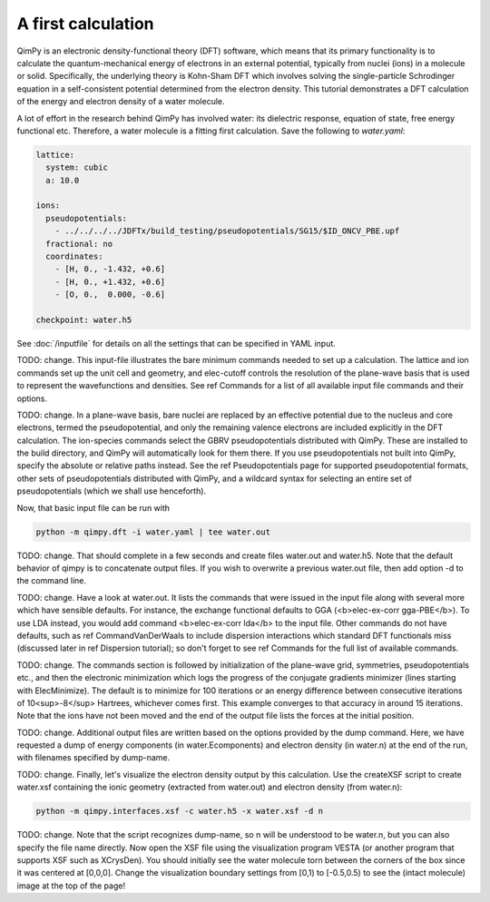 A first calculation
===================

QimPy is an electronic density-functional theory (DFT) software,
which means that its primary functionality is to calculate
the quantum-mechanical energy of electrons in an external potential,
typically from nuclei (ions) in a molecule or solid.
Specifically, the underlying theory is Kohn-Sham DFT
which involves solving the single-particle Schrodinger equation
in a self-consistent potential determined from the electron density.
This tutorial demonstrates a DFT calculation of the energy
and electron density of a water molecule.

A lot of effort in the research behind QimPy has involved water:
its dielectric response, equation of state, free energy functional etc.
Therefore, a water molecule is a fitting first calculation.
Save the following to `water.yaml`:

.. code-block:: yaml

    lattice:
      system: cubic
      a: 10.0

    ions:
      pseudopotentials:
        - ../../../../JDFTx/build_testing/pseudopotentials/SG15/$ID_ONCV_PBE.upf
      fractional: no
      coordinates:
        - [H, 0., -1.432, +0.6]
        - [H, 0., +1.432, +0.6]
        - [O, 0.,  0.000, -0.6]

    checkpoint: water.h5

See :doc:`/inputfile` for details on all the settings that can be specified in YAML input.

TODO: change. This input-file illustrates the bare minimum commands needed to set up a calculation.
The lattice and ion commands set up the unit cell and geometry,
and elec-cutoff controls the resolution of the plane-wave basis
that is used to represent the wavefunctions and densities. 
See \ref Commands for a list of all available input file commands and their options.

TODO: change. In a plane-wave basis, bare nuclei are replaced by an effective potential
due to the nucleus and core electrons, termed the pseudopotential,
and only the remaining valence electrons are included explicitly in the DFT calculation.
The ion-species commands select the GBRV pseudopotentials distributed with QimPy.
These are installed to the build directory, and QimPy will automatically look for them there.
If you use pseudopotentials not built into QimPy, specify the absolute or relative paths instead.
See the \ref Pseudopotentials page for supported pseudopotential formats,
other sets of pseudopotentials distributed with QimPy, and a wildcard syntax
for selecting an entire set of pseudopotentials (which we shall use henceforth).

Now, that basic input file can be run with

.. code-block:: bash

    python -m qimpy.dft -i water.yaml | tee water.out

TODO: change. That should complete in a few seconds and create files water.out and water.h5.
Note that the default behavior of qimpy is to concatenate output files.
If you wish to overwrite a previous water.out file, then add option -d to the command line. 

TODO: change. Have a look at water.out.
It lists the commands that were issued in the input file along with several more which have sensible defaults.
For instance, the exchange functional defaults to GGA (<b>elec-ex-corr gga-PBE</b>).
To use LDA instead, you would add command <b>elec-ex-corr lda</b> to the input file.
Other commands do not have defaults, such as \ref CommandVanDerWaals to include dispersion
interactions which standard DFT functionals miss (discussed later in \ref Dispersion tutorial);
so don't forget to see \ref Commands for the full list of available commands.

TODO: change. The commands section is followed by initialization of the plane-wave grid, symmetries, pseudopotentials etc.,
and then the electronic minimization which logs the progress of the conjugate gradients minimizer
(lines starting with ElecMinimize).
The default is to minimize for 100 iterations or an energy difference between
consecutive iterations of 10<sup>-8</sup> Hartrees, whichever comes first.
This example converges to that accuracy in around 15 iterations.
Note that the ions have not been moved and the end of the output file lists the forces at the initial position.

TODO: change. Additional output files are written based on the options provided by the dump command.
Here, we have requested a dump of energy components (in water.Ecomponents)
and electron density (in water.n) at the end of the run, 
with filenames specified by dump-name.

TODO: change. Finally, let's visualize the electron density output by this calculation.
Use the createXSF script to create water.xsf containing the
ionic geometry (extracted from water.out) and electron density (from water.n):

.. code-block:: bash

    python -m qimpy.interfaces.xsf -c water.h5 -x water.xsf -d n

TODO: change. Note that the script recognizes dump-name, so n will be understood to be water.n,
but you can also specify the file name directly.
Now open the XSF file using the visualization program VESTA
(or another program that supports XSF such as XCrysDen).
You should initially see the water molecule torn between the
corners of the box since it was centered at [0,0,0].
Change the visualization boundary settings from [0,1) to [-0.5,0.5)
to see the (intact molecule) image at the top of the page!

